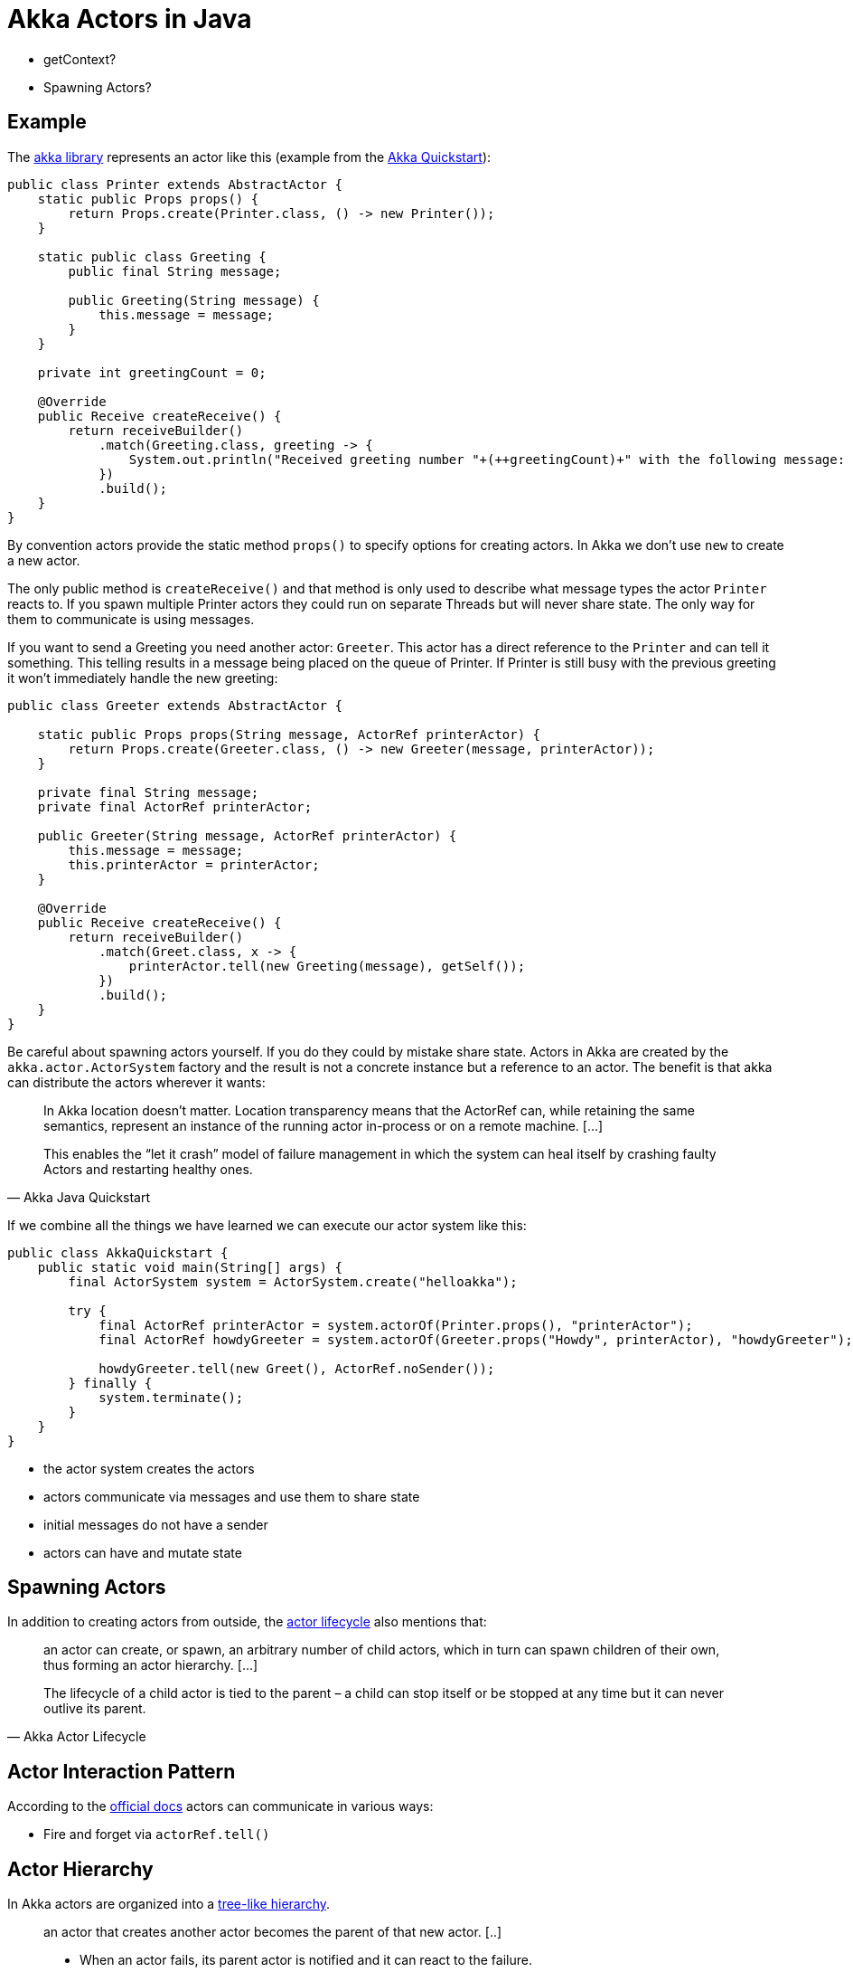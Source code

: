 = Akka Actors in Java

* getContext?
* Spawning Actors?

== Example

The link:asd[akka library] represents an actor like this (example from the link:https://developer.lightbend.com/guides/akka-quickstart-java/define-actors.html[Akka Quickstart]):

[source,java]
----
public class Printer extends AbstractActor {
    static public Props props() {
        return Props.create(Printer.class, () -> new Printer());
    }

    static public class Greeting {
        public final String message;

        public Greeting(String message) {
            this.message = message;
        }
    }

    private int greetingCount = 0;

    @Override
    public Receive createReceive() {
        return receiveBuilder()
            .match(Greeting.class, greeting -> {
                System.out.println("Received greeting number "+(++greetingCount)+" with the following message: "+greeting.message);
            })
            .build();
    }
}
----

By convention actors provide the static method `props()` to specify options for creating actors. In Akka we don't use `new` to create a new actor.

The only public method is `createReceive()` and that method is only used to describe what message types the actor `Printer` reacts to. If you spawn multiple Printer actors they could run on separate Threads but will never share state. The only way for them to communicate is using messages.

If you want to send a Greeting you need another actor: `Greeter`. This actor has a direct reference to the `Printer` and can tell it something. This telling results in a message being placed on the queue of Printer. If Printer is still busy with the previous greeting it won't immediately handle the new greeting:

[source,java]
----
public class Greeter extends AbstractActor {

    static public Props props(String message, ActorRef printerActor) {
        return Props.create(Greeter.class, () -> new Greeter(message, printerActor));
    }

    private final String message;
    private final ActorRef printerActor;

    public Greeter(String message, ActorRef printerActor) {
        this.message = message;
        this.printerActor = printerActor;
    }

    @Override
    public Receive createReceive() {
        return receiveBuilder()
            .match(Greet.class, x -> {
                printerActor.tell(new Greeting(message), getSelf());
            })
            .build();
    }
}
----

Be careful about spawning actors yourself. If you do they could by mistake share state. Actors in Akka are created by the `akka.actor.ActorSystem` factory and the result is not a concrete instance but a reference to an actor. The benefit is that akka can distribute the actors wherever it wants:

[quote, Akka Java Quickstart]
____
In Akka location doesn’t matter. Location transparency means that the ActorRef can, while retaining the same semantics, represent an instance of the running actor in-process or on a remote machine. [...]

This enables the “let it crash” model of failure management in which the system can heal itself by crashing faulty Actors and restarting healthy ones.
____

If we combine all the things we have learned we can execute our actor system like this:

[source,java]
----
public class AkkaQuickstart {
    public static void main(String[] args) {
        final ActorSystem system = ActorSystem.create("helloakka");

        try {
            final ActorRef printerActor = system.actorOf(Printer.props(), "printerActor");
            final ActorRef howdyGreeter = system.actorOf(Greeter.props("Howdy", printerActor), "howdyGreeter");

            howdyGreeter.tell(new Greet(), ActorRef.noSender());
        } finally {
            system.terminate();
        }
    }
}
----

* the actor system creates the actors
* actors communicate via messages and use them to share state
* initial messages do not have a sender
* actors can have and mutate state

== Spawning Actors

In addition to creating actors from outside, the link:https://doc.akka.io/docs/akka/current/typed/actor-lifecycle.html#dependency[actor lifecycle] also mentions that:

[quote, Akka Actor Lifecycle]
____
an actor can create, or spawn, an arbitrary number of child actors, which in turn can spawn children of their own, thus forming an actor hierarchy. [...]

The lifecycle of a child actor is tied to the parent – a child can stop itself or be stopped at any time but it can never outlive its parent.
____

== Actor Interaction Pattern

According to the link:https://doc.akka.io/docs/akka/current/typed/interaction-patterns.html[official docs] actors can communicate in various ways:

* Fire and forget via `actorRef.tell()`

== Actor Hierarchy

In Akka actors are organized into a link:https://doc.akka.io/docs/akka/current/guide/actors-intro.html[tree-like hierarchy].

[quote, Akka Actors Intro paraphrased]
____
an actor that creates another actor becomes the parent of that new actor. [..]

 * When an actor fails, its parent actor is notified and it can react to the failure.
 * if the parent actor is stopped, all of its children are recursively stopped, too.
* A supervisor (parent) can decide to restart its child actors on certain types of failures or stop them completely on others.
* Restarts are not visible from the outside: collaborating actors can keep continuing sending messages while the target actor restarts.

This service is called supervision and it is central to Akka.
____

=== Stopping an Actor

Actors can stop themselves and their child actors based on internal events or an outside _poison pill_: `getContext().stop(getSelf())`.

== Akka Message Delivery

The Akka supports the following guarantee for message delivery to actors:

* [x] _At-most-once delivery_
* [ ] not At-least-once delivery 
* [ ] not Exactly-once delivery

The library writers provide link:https://doc.akka.io/docs/akka/current/guide/tutorial_3.html[ample reasons] for this choice and why they did not go for the other technical guarantees which other libraries do provide. In short the thing you care about are *domain level guarantees* and those cannot be given by the Akka library. There are multiple things that can go wrong even after message delivery to an actor such as database failure, nodes crashing, programming errors etc. Instead akka provides all the tools needed to programmers to provide the domain level guarantees wanted, or in the words of the library writers:

[quote, Akka Tutorial 3]
____
The only entity that can report success is the application itself, since only it has any understanding of the domain guarantees required. No generalized framework can figure out the specifics of a particular domain and what is considered a success in that domain. [...]

For these reasons Akka lifts the responsibilities of guarantees to the application itself, i.e. you have to implement them yourself with the tools that Akka provides. This gives you full control of the guarantees that you want to provide. 
____

Akka further guarantees that messages sent out by an actor A1 to actor A2 will be delivered in the order they were sent out. However if an actor A3 also sends messages to A2, A2 could receive these messages interleaved with the ones from A1. These ordering guarantees are only for messages between actors though. Actor failures are communicated via special error messages which have their own inbox. 

Messages which cannot be delivered for some reason are send to the the `/deadletter` box. Actors can subscribe to that queue for debugging reasons via `akka.actor.DeadLetter`.

== Supervision Strategy




== Code Conventions

Note that extending an AbstractActor does not automatically guarantee the strong isolation we want. We still need to follow some coding guidelines and not share state in any way but the way akka intends. We could circumvent akka by using globals in our actors with many consequences that only happen at runtime, sometimes when akka decides to distribute actors to remote machines.

== Testing Actors in Akka

Akka actors require an actor system, that can easily be created the same way as in main. We can use the `testkit` to observe our actor system:

[source,java]
----
public class AkkaQuickstartTest {
    static ActorSystem system;

    @BeforeClass
    public static void setup() {
        system = ActorSystem.create();
    }

    @AfterClass
    public static void teardown() {
        TestKit.shutdownActorSystem(system);
        system = null;
    }

    @Test
    public void testGreeterActorSendingOfGreeting() {
        // arrange
        final TestKit testProbe = new TestKit(system);

        final ActorRef printerActor = system.actorOf(Printer.props(), "printerActor");
        final ActorRef howdyGreeter = system.actorOf(Greeter.props("Howdy", printerActor), "howdyGreeter");

        // act
        howdyGreeter.tell(new Greet(), ActorRef.noSender());

        // assert
        Greeting greeting = testProbe.expectMsgClass(Greeting.class);
        assertEquals("howdy", greeting.message);
    }
}
----

Testkit also provides further capabilities like handling asynchronous testing.

== Actor Conventions

https://doc.akka.io/docs/akka/current/general/actor-systems.html#actor-best-practices

== Configuration

https://doc.akka.io/docs/akka/2.5.23/general/configuration.html